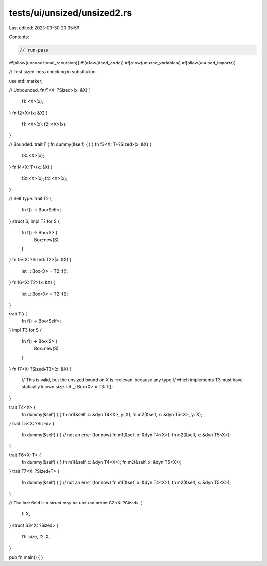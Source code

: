tests/ui/unsized/unsized2.rs
============================

Last edited: 2023-03-30 20:35:59

Contents:

.. code-block:: rs

    // run-pass

#![allow(unconditional_recursion)]
#![allow(dead_code)]
#![allow(unused_variables)]
#![allow(unused_imports)]

// Test sized-ness checking in substitution.

use std::marker;

// Unbounded.
fn f1<X: ?Sized>(x: &X) {
    f1::<X>(x);
}
fn f2<X>(x: &X) {
    f1::<X>(x);
    f2::<X>(x);
}

// Bounded.
trait T { fn dummy(&self) { } }
fn f3<X: T+?Sized>(x: &X) {
    f3::<X>(x);
}
fn f4<X: T>(x: &X) {
    f3::<X>(x);
    f4::<X>(x);
}

// Self type.
trait T2 {
    fn f() -> Box<Self>;
}
struct S;
impl T2 for S {
    fn f() -> Box<S> {
        Box::new(S)
    }
}
fn f5<X: ?Sized+T2>(x: &X) {
    let _: Box<X> = T2::f();
}
fn f6<X: T2>(x: &X) {
    let _: Box<X> = T2::f();
}

trait T3 {
    fn f() -> Box<Self>;
}
impl T3 for S {
    fn f() -> Box<S> {
        Box::new(S)
    }
}
fn f7<X: ?Sized+T3>(x: &X) {
    // This is valid, but the unsized bound on X is irrelevant because any type
    // which implements T3 must have statically known size.
    let _: Box<X> = T3::f();
}

trait T4<X> {
    fn dummy(&self) { }
    fn m1(&self, x: &dyn T4<X>, y: X);
    fn m2(&self, x: &dyn T5<X>, y: X);
}
trait T5<X: ?Sized> {
    fn dummy(&self) { }
    // not an error (for now)
    fn m1(&self, x: &dyn T4<X>);
    fn m2(&self, x: &dyn T5<X>);
}

trait T6<X: T> {
    fn dummy(&self) { }
    fn m1(&self, x: &dyn T4<X>);
    fn m2(&self, x: &dyn T5<X>);
}
trait T7<X: ?Sized+T> {
    fn dummy(&self) { }
    // not an error (for now)
    fn m1(&self, x: &dyn T4<X>);
    fn m2(&self, x: &dyn T5<X>);
}

// The last field in a struct may be unsized
struct S2<X: ?Sized> {
    f: X,
}
struct S3<X: ?Sized> {
    f1: isize,
    f2: X,
}

pub fn main() {
}


